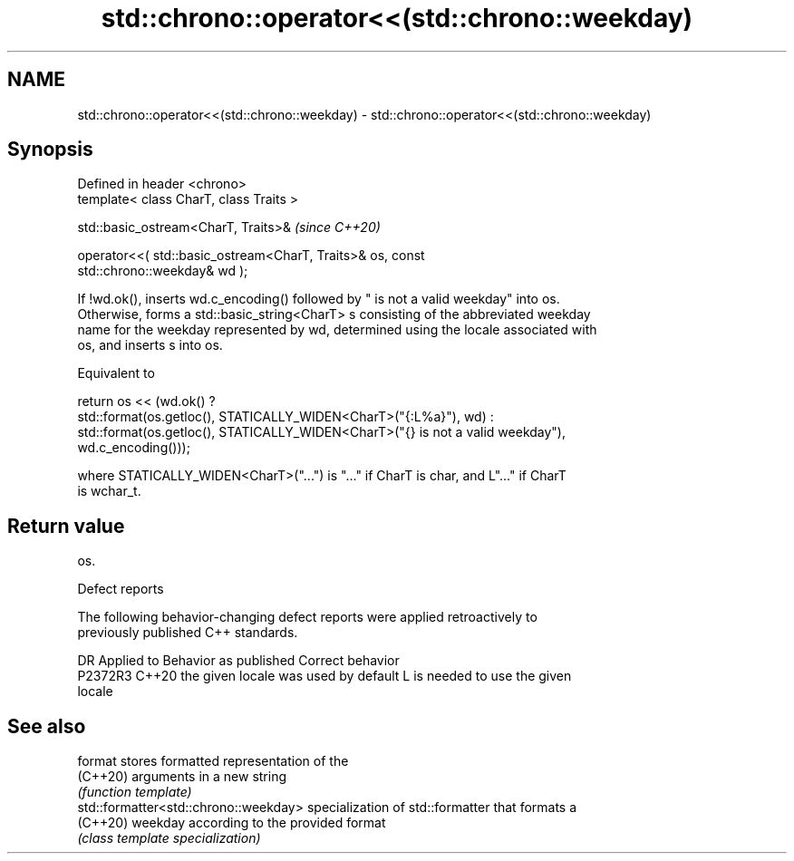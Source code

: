 .TH std::chrono::operator<<(std::chrono::weekday) 3 "2022.07.31" "http://cppreference.com" "C++ Standard Libary"
.SH NAME
std::chrono::operator<<(std::chrono::weekday) \- std::chrono::operator<<(std::chrono::weekday)

.SH Synopsis
   Defined in header <chrono>
   template< class CharT, class Traits >

   std::basic_ostream<CharT, Traits>&                                     \fI(since C++20)\fP

   operator<<( std::basic_ostream<CharT, Traits>& os, const
   std::chrono::weekday& wd );

   If !wd.ok(), inserts wd.c_encoding() followed by " is not a valid weekday" into os.
   Otherwise, forms a std::basic_string<CharT> s consisting of the abbreviated weekday
   name for the weekday represented by wd, determined using the locale associated with
   os, and inserts s into os.

   Equivalent to

   return os << (wd.ok() ?
   std::format(os.getloc(), STATICALLY_WIDEN<CharT>("{:L%a}"), wd) :
   std::format(os.getloc(), STATICALLY_WIDEN<CharT>("{} is not a valid weekday"),
   wd.c_encoding()));

   where STATICALLY_WIDEN<CharT>("...") is "..." if CharT is char, and L"..." if CharT
   is wchar_t.

.SH Return value

   os.

  Defect reports

   The following behavior-changing defect reports were applied retroactively to
   previously published C++ standards.

     DR    Applied to        Behavior as published               Correct behavior
   P2372R3 C++20      the given locale was used by default L is needed to use the given
                                                           locale

.SH See also

   format                               stores formatted representation of the
   (C++20)                              arguments in a new string
                                        \fI(function template)\fP
   std::formatter<std::chrono::weekday> specialization of std::formatter that formats a
   (C++20)                              weekday according to the provided format
                                        \fI(class template specialization)\fP
